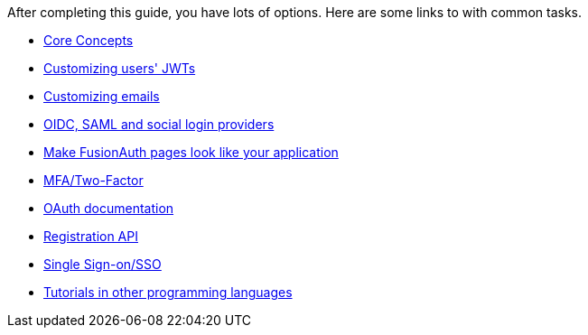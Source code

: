 After completing this guide, you have lots of options. Here are some links to with common tasks.

* link:/docs/v1/tech/core-concepts/[Core Concepts]
* link:/docs/v1/tech/lambdas/jwt-populate[Customizing users' JWTs]
* link:/docs/v1/tech/email-templates[Customizing emails]
* link:/docs/v1/tech/identity-providers/[OIDC, SAML and social login providers]
* link:/docs/v1/tech/themes/[Make FusionAuth pages look like your application]
* link:/docs/v1/tech/guides/multi-factor-authentication[MFA/Two-Factor]
* link:/docs/v1/tech/oauth/[OAuth documentation]
* link:/docs/v1/tech/apis/registrations[Registration API]
* link:/docs/v1/tech/guides/single-sign-on[Single Sign-on/SSO]
* link:/docs/v1/tech/tutorials/[Tutorials in other programming languages]
